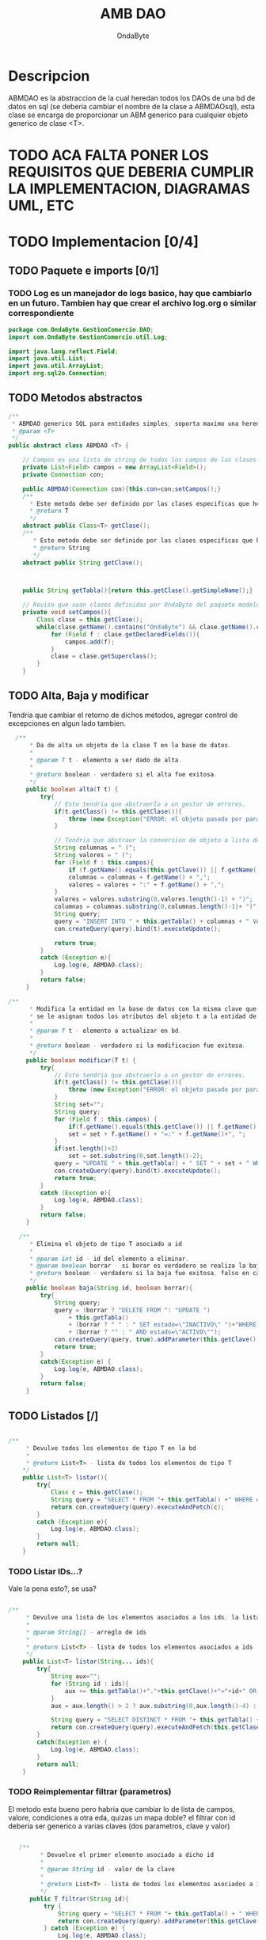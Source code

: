 #+title: AMB DAO
#+author: OndaByte
#+startup: content indent, showeverything
#+description: Este es un archivo de documentacion del modulo ABMDAO, aca se muestra toda la documentacion relacionada a dicho modulo para propositos arquitectonicos, los cambios en este org se veran reflejados en el archivo .java

* Descripcion
ABMDAO es la abstraccion de la cual heredan todos los DAOs de una bd de datos en sql (se deberia cambiar el nombre de la clase a ABMDAOsql), esta clase se encarga de proporcionar un ABM generico para cualquier objeto generico de clase <T>.

* TODO ACA FALTA PONER LOS REQUISITOS QUE DEBERIA CUMPLIR LA IMPLEMENTACION, DIAGRAMAS UML, ETC

* TODO Implementacion [0/4]
** TODO Paquete e imports [0/1]
*** TODO Log es un manejador de logs basico, hay que cambiarlo en un futuro. Tambien hay que crear el archivo log.org o similar correspondiente
#+begin_src java :tangle "../GestionComercio/src/main/java/com/OndaByte/GestionComercio/DAO/ABMDAO.java"
package com.OndaByte.GestionComercio.DAO;
import com.OndaByte.GestionComercio.util.Log;

import java.lang.reflect.Field;
import java.util.List;
import java.util.ArrayList;
import org.sql2o.Connection;

#+end_src

** TODO Metodos abstractos
#+begin_src java :tangle "../GestionComercio/src/main/java/com/OndaByte/GestionComercio/DAO/ABMDAO.java"
  /**
   ,* ABMDAO generico SQL para entidades simples, soporta maximo una herencia de entidad, ej Usuario extend ObjetoBD (esto es old, hay que cambiarlo)
   ,* @param <T>
   ,*/
  public abstract class ABMDAO <T> {

      // Campos es una lista de string de todos los campos de las clases definidas por nosotros (ondabyte) y que ademas esten en el paquete "modelo", esto se podria abstraer mas
      private List<Field> campos = new ArrayList<Field>();
      private Connection con;

      public ABMDAO(Connection con){this.con=con;setCampos();}
      /**
        ,* Este metodo debe ser definido por las clases especificas que hereden de ABMDAO, deberia devolver el tipo del objeto asociado a la entidad de la bd.
        ,* @return T
        ,*/
      abstract public Class<T> getClase();
      /**
         ,* Este metodo debe ser definido por las clases especificas que hereden de ABMDAO, deberia devolver el nombre del campo clave de la entidad.
         ,* @return String
         ,*/
      abstract public String getClave();



      public String getTabla(){return this.getClase().getSimpleName();}

      // Reviso que sean clases definidas por OndaByte del paquete modelo.
      private void setCampos(){
          Class clase = this.getClase();
          while(clase.getName().contains("OndaByte") && clase.getName().contains("modelo")){
              for (Field f : clase.getDeclaredFields()){
                  campos.add(f);
              }
              clase = clase.getSuperclass();
          }
      }

#+end_src

** TODO Alta, Baja y modificar
Tendria que cambiar el retorno de dichos metodos, agregar control de excepciones en algun lado tambien.
#+begin_src java :tangle "../GestionComercio/src/main/java/com/OndaByte/GestionComercio/DAO/ABMDAO.java"
     /**
         * Da de alta un objeto de la clase T en la base de datos.
         *
         * @param T t - elemento a ser dado de alta.
         *
         * @return boolean - verdadero si el alta fue exitosa.
         */
        public boolean alta(T t) {
            try{
                // Esto tendria que abstraerlo a un gestor de errores.
                if(t.getClass() != this.getClase()){
                    throw (new Exception("ERROR: el objeto pasado por parametro es del tipo incorrecto, el tipo de este DAO es: "+this.getClase().getName()));
                }

                // Tendria que abstraer la conversion de objeto a lista de clave valor
                String columnas = " (";
                String valores = " (";
                for (Field f : this.campos){
                    if (f.getName().equals(this.getClave()) || f.getName().equals("creado") || f.getName().equals("ultMod")) continue;
                    columnas = columnas + f.getName() + ",";
                    valores = valores + ":" + f.getName() + ",";
                }
                valores = valores.substring(0,valores.length()-1) + ")";
                columnas = columnas.substring(0,columnas.length()-1)+ ")";
                String query;
                query = "INSERT INTO " + this.getTabla() + columnas + " VALUES" + valores;
                con.createQuery(query).bind(t).executeUpdate();

                return true;
            }
            catch (Exception e){
                Log.log(e, ABMDAO.class);
            }
            return false;
        }

   /**
         * Modifica la entidad en la base de datos con la misma clave que t,
         * se le asignan todos los atributos del objeto t a la entidad de la bd correspondiente
         *
         * @param T t - elemento a actualizar en bd.
         *
         * @return boolean - verdadero si la modificacion fue exitosa.
         */
        public boolean modificar(T t) {
            try{
                // Esto tendria que abstraerlo a un gestor de errores.
                if(t.getClass() != this.getClase()){
                    throw (new Exception("ERROR: el objeto pasado por parametro es del tipo incorrecto, el tipo de este DAO es: "+this.getClase().getName()));
                }
                String set="";
                String query;
                for (Field f : this.campos) {
                    if(f.getName().equals(this.getClave()) || f.getName().equals("ultMod") || f.getName().equals("creado")) continue;
                    set = set + f.getName() + "=:" + f.getName()+", ";
                }
                if(set.length()>2)
                    set = set.substring(0,set.length()-2);
                query = "UPDATE " + this.getTabla() + " SET " + set + " WHERE "+this.getClave() + "=:"+this.getClave();
                con.createQuery(query).bind(t).executeUpdate();
                return true;
            }
            catch (Exception e){
                Log.log(e, ABMDAO.class);
            }
            return false;
        }

      /**
         * Elimina el objeto de tipo T asociado a id
         *
         * @param int id - id del elemento a eliminar.
         * @param boolean borrar - si borar es verdadero se realiza la baja de forma permanente, si es falso se puede recuperar modificando la bd.
         * @return boolean - verdadero si la baja fue exitosa, falso en caso contrario.
         */
        public boolean baja(String id, boolean borrar){
            try{
                String query;
                query = (borrar ? "DELETE FROM ": "UPDATE ") 
                    + this.getTabla() 
                    + (borrar ? " " : " SET estado=\"INACTIVO\" ")+"WHERE "+this.getClave() + "=:"+this.getClave()
                    + (borrar ? "" : " AND estado=\"ACTIVO\"");
                con.createQuery(query, true).addParameter(this.getClave(), id).executeUpdate();
                return true;
            }
            catch(Exception e) {
                Log.log(e, ABMDAO.class);
            }
            return false;
        }

#+end_src

** TODO Listados [/]
#+begin_src java :tangle "../GestionComercio/src/main/java/com/OndaByte/GestionComercio/DAO/ABMDAO.java"

    /**
         * Devulve todos los elementos de tipo T en la bd
         *
         * @return List<T> - lista de todos los elementos de tipo T
        */
        public List<T> listar(){
            try{
                Class c = this.getClase();
                String query = "SELECT * FROM "+ this.getTabla() +" WHERE estado=\"ACTIVO\"";
                return con.createQuery(query).executeAndFetch(c);
            }
            catch (Exception e){
                Log.log(e, ABMDAO.class);
            }
            return null;
        }

#+end_src

*** TODO Listar IDs...?
Vale la pena esto?, se usa?
#+begin_src java :tangle "../GestionComercio/src/main/java/com/OndaByte/GestionComercio/DAO/ABMDAO.java"

    /**
         * Devulve una lista de los elementos asociados a los ids, la lista tendra los objetos asociados que encuentre, un id puede no tener elemento asociado.
         *
         * @param String[] - arreglo de ids
         *
         * @return List<T> - lista de todos los elementos asociados a ids
         */
        public List<T> listar(String... ids){
            try{
                String aux="";
                for (String id : ids){
                    aux += this.getTabla()+"."+this.getClave()+"="+id+" OR ";
                }
                aux = aux.length() > 2 ? aux.substring(0,aux.length()-4) : aux;

                String query = "SELECT DISTINCT * FROM "+ this.getTabla() + " WHERE "+aux +" AND estado=\"ACTIVO\"";
                return con.createQuery(query).executeAndFetch(this.getClase());
            }
            catch(Exception e) {
                Log.log(e, ABMDAO.class);
            }
            return null;
        }
#+end_src

*** TODO Reimplementar filtrar (parametros)
El metodo esta bueno pero habria que cambiar lo de lista de campos, valore, condiciones a otra eda, quizas un mapa doble? el filtrar con id deberia ser generico a varias claves (dos parametros, clave y valor)

#+begin_src java :tangle "../GestionComercio/src/main/java/com/OndaByte/GestionComercio/DAO/ABMDAO.java"

     /**
           ,* Devuelve el primer elemento asociado a dicho id
           ,*
           ,* @param String id - valor de la clave
           ,*
           ,* @return List<T> - lista de todos los elementos asociados a ids
           ,*/
        public T filtrar(String id){
            try {
                String query = "SELECT * FROM "+ this.getTabla() + " WHERE "+ this.getClave()+" = :"+this.getClave();
                return con.createQuery(query).addParameter(this.getClave(), id).executeAndFetchFirst(this.getClase());
            } catch (Exception e) {
                Log.log(e, ABMDAO.class);
            }
            return null;
        }

  /**
           ,* Devuelve todos los elementos que cumplan las condiciones para ciertos valores dados evaluados en los campos, las listas de los parametros deben tener el mismo tamaño
           ,*
           ,* @param List<String> campos - Lista de campos de la entidad a ser evaluados
           ,* @param List<String> condiciones - Lista de condiciones a ser aplicadas a los campos, ej: <=, >=, LIKE, etc
           ,* @param List<String> valores - Lista de valores con los que se evaluaran las condiciones a cada campo
           ,*
           ,* @return List<T> - lista de todos los elementos asociados a ids
           ,*/
        public List<T> filtrar(List<String> campos, List<String> valores, List<Integer> condiciones){
            try{
                if(campos == null || valores == null || condiciones == null || condiciones.size() != campos.size() || campos.size() != valores.size()){
                    throw(new Exception("Las listas deben tener el mismo tamaño"));
                }
                String queryAux = " ";
                int i = 0; 
                for (String campo : campos){
                    if(!this.campos.stream().anyMatch(x -> x.getName().equals(campo))){
                        throw(new Exception("El campo \""+campo+"\" no existe"));
                    }

                   queryAux += campos.get(i);
                   switch (condiciones.get(i)) {
                       case 0:
                           queryAux += "=\"";
                           break;
                       case 1:
                           queryAux +="<=\"";
                           break;
                       case 2:
                           queryAux +="<\"";
                           break;
                       case 3:
                           queryAux +=">=\"";
                           break;
                       case 4:
                           queryAux +=">\"";
                           break;
                       case 5:
                           queryAux +=" LIKE \"";
                           break;
                    }
                    queryAux +=valores.get(i) + "\" AND ";
                    i++;
                }
                if(queryAux.length() > 1){queryAux = queryAux.substring(0, queryAux.length()-5);}
                String query = "SELECT * FROM "+ this.getTabla() + " WHERE";
                query+= queryAux;
                return con.createQuery(query).executeAndFetch(this.getClase());
            }
            catch (Exception e){
                Log.log(e, ABMDAO.class);
            }
            return null;
        }
    }
#+end_src

